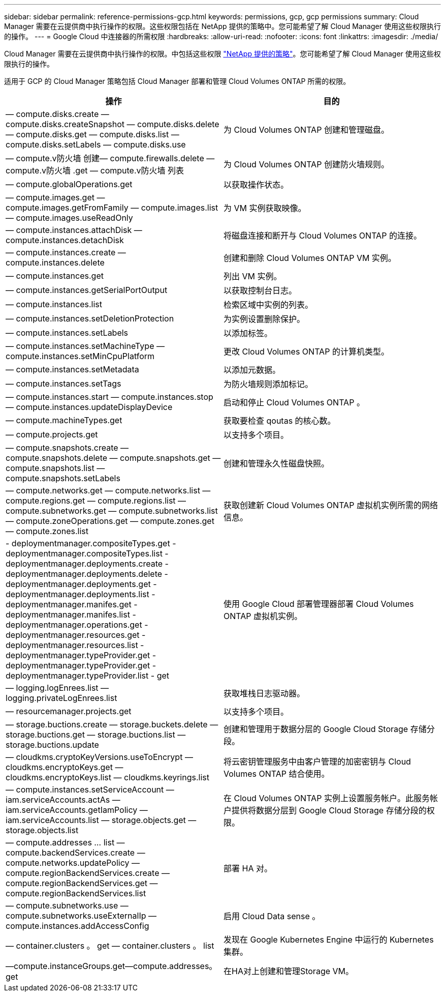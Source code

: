 ---
sidebar: sidebar 
permalink: reference-permissions-gcp.html 
keywords: permissions, gcp, gcp permissions 
summary: Cloud Manager 需要在云提供商中执行操作的权限。这些权限包括在 NetApp 提供的策略中。您可能希望了解 Cloud Manager 使用这些权限执行的操作。 
---
= Google Cloud 中连接器的所需权限
:hardbreaks:
:allow-uri-read: 
:nofooter: 
:icons: font
:linkattrs: 
:imagesdir: ./media/


[role="lead"]
Cloud Manager 需要在云提供商中执行操作的权限。中包括这些权限 https://mysupport.netapp.com/site/info/cloud-manager-policies["NetApp 提供的策略"^]。您可能希望了解 Cloud Manager 使用这些权限执行的操作。

适用于 GCP 的 Cloud Manager 策略包括 Cloud Manager 部署和管理 Cloud Volumes ONTAP 所需的权限。

[cols="50,50"]
|===
| 操作 | 目的 


| — compute.disks.create — compute.disks.createSnapshot — compute.disks.delete — compute.disks.get — compute.disks.list — compute.disks.setLabels — compute.disks.use | 为 Cloud Volumes ONTAP 创建和管理磁盘。 


| — compute.v防火墙 创建— compute.firewalls.delete — compute.v防火墙 .get — compute.v防火墙 列表 | 为 Cloud Volumes ONTAP 创建防火墙规则。 


| — compute.globalOperations.get | 以获取操作状态。 


| — compute.images.get — compute.images.getFromFamily — compute.images.list — compute.images.useReadOnly | 为 VM 实例获取映像。 


| — compute.instances.attachDisk — compute.instances.detachDisk | 将磁盘连接和断开与 Cloud Volumes ONTAP 的连接。 


| — compute.instances.create — compute.instances.delete | 创建和删除 Cloud Volumes ONTAP VM 实例。 


| — compute.instances.get | 列出 VM 实例。 


| — compute.instances.getSerialPortOutput | 以获取控制台日志。 


| — compute.instances.list | 检索区域中实例的列表。 


| — compute.instances.setDeletionProtection | 为实例设置删除保护。 


| — compute.instances.setLabels | 以添加标签。 


| — compute.instances.setMachineType — compute.instances.setMinCpuPlatform | 更改 Cloud Volumes ONTAP 的计算机类型。 


| — compute.instances.setMetadata | 以添加元数据。 


| — compute.instances.setTags | 为防火墙规则添加标记。 


| — compute.instances.start — compute.instances.stop — compute.instances.updateDisplayDevice | 启动和停止 Cloud Volumes ONTAP 。 


| — compute.machineTypes.get | 获取要检查 qoutas 的核心数。 


| — compute.projects.get | 以支持多个项目。 


| — compute.snapshots.create — compute.snapshots.delete — compute.snapshots.get — compute.snapshots.list — compute.snapshots.setLabels | 创建和管理永久性磁盘快照。 


| — compute.networks.get — compute.networks.list — compute.regions.get — compute.regions.list — compute.subnetworks.get — compute.subnetworks.list — compute.zoneOperations.get — compute.zones.get — compute.zones.list | 获取创建新 Cloud Volumes ONTAP 虚拟机实例所需的网络信息。 


| - deploymentmanager.compositeTypes.get - deploymentmanager.compositeTypes.list - deploymentmanager.deployments.create - deploymentmanager.deployments.delete - deploymentmanager.deployments.get - deploymentmanager.deployments.list - deploymentmanager.manifes.get - deploymentmanager.manifes.list - deploymentmanager.operations.get - deploymentmanager.resources.get - deploymentmanager.resources.list - deploymentmanager.typeProvider.get - deploymentmanager.typeProvider.get - deploymentmanager.typeProvider.list - get | 使用 Google Cloud 部署管理器部署 Cloud Volumes ONTAP 虚拟机实例。 


| — logging.logEnrees.list — logging.privateLogEnrees.list | 获取堆栈日志驱动器。 


| — resourcemanager.projects.get | 以支持多个项目。 


| — storage.buctions.create — storage.buckets.delete — storage.buctions.get — storage.buctions.list — storage.buctions.update | 创建和管理用于数据分层的 Google Cloud Storage 存储分段。 


| — cloudkms.cryptoKeyVersions.useToEncrypt — cloudkms.encryptoKeys.get — cloudkms.encryptoKeys.list — cloudkms.keyrings.list | 将云密钥管理服务中由客户管理的加密密钥与 Cloud Volumes ONTAP 结合使用。 


| — compute.instances.setServiceAccount — iam.serviceAccounts.actAs — iam.serviceAccounts.getIamPolicy — iam.serviceAccounts.list — storage.objects.get — storage.objects.list | 在 Cloud Volumes ONTAP 实例上设置服务帐户。此服务帐户提供将数据分层到 Google Cloud Storage 存储分段的权限。 


| — compute.addresses … list — compute.backendServices.create — compute.networks.updatePolicy — compute.regionBackendServices.create — compute.regionBackendServices.get — compute.regionBackendServices.list | 部署 HA 对。 


| — compute.subnetworks.use — compute.subnetworks.useExternalIp — compute.instances.addAccessConfig | 启用 Cloud Data sense 。 


| — container.clusters 。 get — container.clusters 。 list | 发现在 Google Kubernetes Engine 中运行的 Kubernetes 集群。 


| —compute.instanceGroups.get—compute.addresses。get | 在HA对上创建和管理Storage VM。 
|===